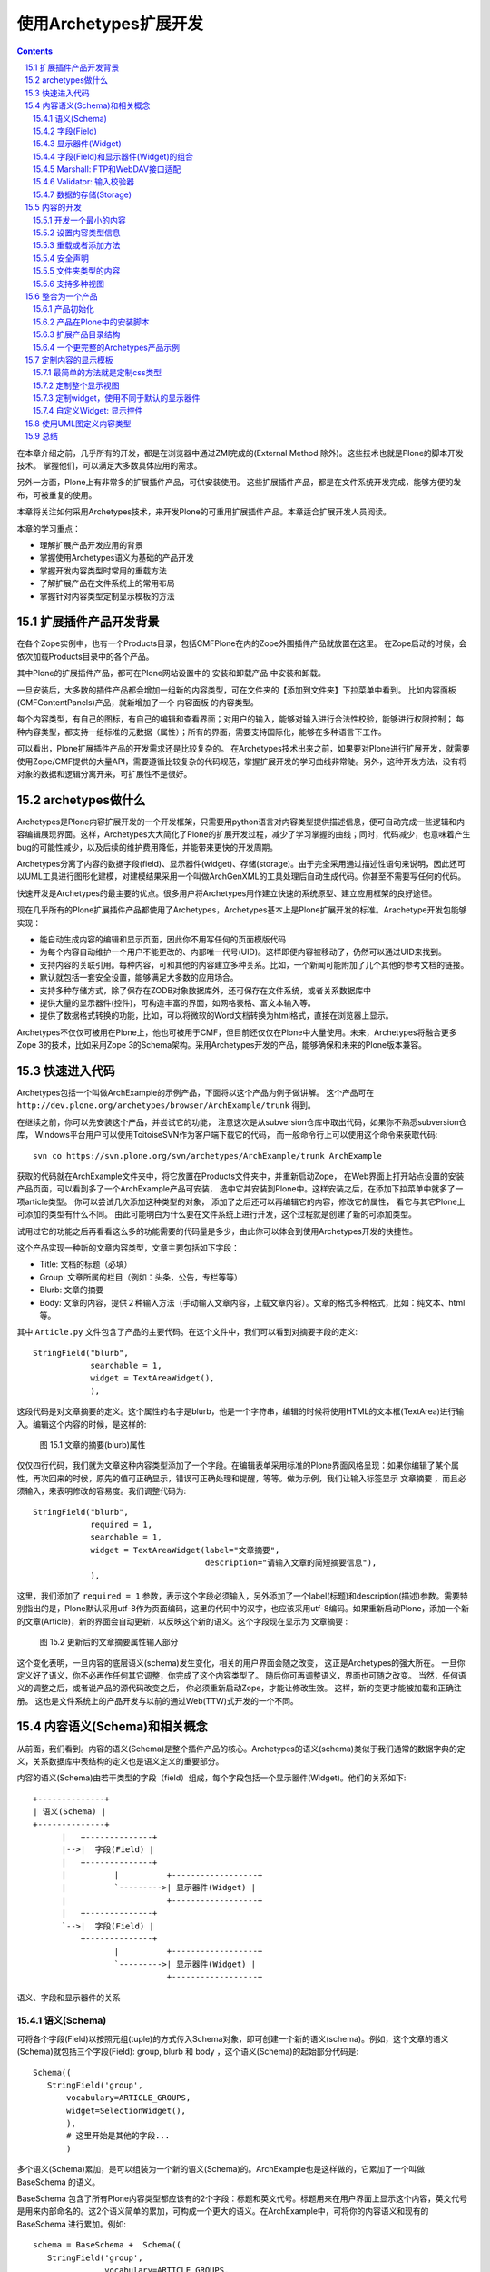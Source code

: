 
================================
使用Archetypes扩展开发
================================

.. Contents::
.. sectnum::
   :prefix: 15.

在本章介绍之前，几乎所有的开发，都是在浏览器中通过ZMI完成的(External Method 除外)。这些技术也就是Plone的脚本开发技术。
掌握他们，可以满足大多数具体应用的需求。

另外一方面，Plone上有非常多的扩展插件产品，可供安装使用。
这些扩展插件产品，都是在文件系统开发完成，能够方便的发布，可被重复的使用。

本章将关注如何采用Archetypes技术，来开发Plone的可重用扩展插件产品。本章适合扩展开发人员阅读。

本章的学习重点：

- 理解扩展产品开发应用的背景
- 掌握使用Archetypes语义为基础的产品开发
- 掌握开发内容类型时常用的重载方法
- 了解扩展产品在文件系统上的常用布局
- 掌握针对内容类型定制显示模板的方法

.. 编写思路: 开发的需求 -> CMF历史的问题 -> Archetypes原理 -> 实例 -> 详细参考 -> 未来发展
.. 参考资料: 

扩展插件产品开发背景
==========================
在各个Zope实例中，也有一个Products目录，包括CMFPlone在内的Zope外围插件产品就放置在这里。
在Zope启动的时候，会依次加载Products目录中的各个产品。

其中Plone的扩展插件产品，都可在Plone网站设置中的 安装和卸载产品 中安装和卸载。

一旦安装后，大多数的插件产品都会增加一组新的内容类型，可在文件夹的【添加到文件夹】下拉菜单中看到。
比如内容面板(CMFContentPanels)产品，就新增加了一个 内容面板 的内容类型。

每个内容类型，有自己的图标，有自己的编辑和查看界面；对用户的输入，能够对输入进行合法性校验，能够进行权限控制；
每种内容类型，都支持一组标准的元数据（属性）；所有的界面，需要支持国际化，能够在多种语言下工作。

可以看出，Plone扩展插件产品的开发需求还是比较复杂的。
在Archetypes技术出来之前，如果要对Plone进行扩展开发，就需要使用Zope/CMF提供的大量API，需要遵循比较复杂的代码规范，掌握扩展开发的学习曲线非常陡。另外，这种开发方法，没有将对象的数据和逻辑分离开来，可扩展性不是很好。

archetypes做什么
=====================================
Archetypes是Plone内容扩展开发的一个开发框架，只需要用python语言对内容类型提供描述信息，便可自动完成一些逻辑和内容编辑展现界面。这样，Archetypes大大简化了Plone的扩展开发过程，减少了学习掌握的曲线；同时，代码减少，也意味着产生bug的可能性减少，以及后续的维护费用降低，并能带来更快的开发周期。

Archetypes分离了内容的数据字段(field)、显示器件(widget)、存储(storage)。由于完全采用通过描述性语句来说明，因此还可以UML工具进行图形化建模，对建模结果采用一个叫做ArchGenXML的工具处理后自动生成代码。你甚至不需要写任何的代码。

快速开发是Archetypes的最主要的优点。很多用户将Archetypes用作建立快速的系统原型、建立应用框架的良好途径。

现在几乎所有的Plone扩展插件产品都使用了Archetypes，Archetypes基本上是Plone扩展开发的标准。Arachetype开发包能够实现：

- 能自动生成内容的编辑和显示页面，因此你不用写任何的页面模版代码
- 为每个内容自动维护一个用户不能更改的、内部唯一代号(UID)。这样即便内容被移动了，仍然可以通过UID来找到。
- 支持内容的关联引用。每种内容，可和其他的内容建立多种关系。比如，一个新闻可能附加了几个其他的参考文档的链接。
- 默认就包括一套安全设置，能够满足大多数的应用场合。
- 支持多种存储方式，除了保存在ZODB对象数据库外，还可保存在文件系统，或者关系数据库中
- 提供大量的显示器件(控件)，可构造丰富的界面，如网格表格、富文本输入等。
- 提供了数据格式转换的功能，比如，可以将微软的Word文档转换为html格式，直接在浏览器上显示。

Archetypes不仅仅可被用在Plone上，他也可被用于CMF，但目前还仅仅在Plone中大量使用。未来，Archetypes将融合更多Zope 3的技术，比如采用Zope 3的Schema架构。采用Archetypes开发的产品，能够确保和未来的Plone版本兼容。

快速进入代码
=======================
Archetypes包括一个叫做ArchExample的示例产品，下面将以这个产品为例子做讲解。
这个产品可在 ``http://dev.plone.org/archetypes/browser/ArchExample/trunk`` 得到。

在继续之前，你可以先安装这个产品，并尝试它的功能，
注意这次是从subversion仓库中取出代码，如果你不熟悉subversion仓库，
Windows平台用户可以使用ToitoiseSVN作为客户端下载它的代码，
而一般命令行上可以使用这个命令来获取代码::

  svn co https://svn.plone.org/svn/archetypes/ArchExample/trunk ArchExample

获取的代码就在ArchExample文件夹中，将它放置在Products文件夹中，并重新启动Zope，
在Web界面上打开站点设置的安装产品页面，可以看到多了一个ArchExample产品可安装，
选中它并安装到Plone中。这样安装之后，在添加下拉菜单中就多了一项article类型。
你可以尝试几次添加这种类型的对象，
添加了之后还可以再编辑它的内容，修改它的属性，
看它与其它Plone上可添加的类型有什么不同。
由此可能明白为什么要在文件系统上进行开发，这个过程就是创建了新的可添加类型。

试用过它的功能之后再看看这么多的功能需要的代码量是多少，由此你可以体会到使用Archetypes开发的快捷性。

这个产品实现一种新的文章内容类型，文章主要包括如下字段：

- Title: 文档的标题（必填）
- Group: 文章所属的栏目（例如：头条，公告，专栏等等）
- Blurb: 文章的摘要
- Body: 文章的内容，提供２种输入方法（手动输入文章内容，上载文章内容）。文章的格式多种格式，比如：纯文本、html等。

其中 ``Article.py`` 文件包含了产品的主要代码。在这个文件中，我们可以看到对摘要字段的定义::

  StringField("blurb",
              searchable = 1,
              widget = TextAreaWidget(),
              ),

这段代码是对文章摘要的定义。这个属性的名字是blurb，他是一个字符串，编辑的时候将使用HTML的文本框(TextArea)进行输入。编辑这个内容的时候，是这样的:

.. figure:: img/archetypes/article_edit.jpg

   图 15.1 文章的摘要(blurb)属性

仅仅四行代码，我们就为文章这种内容类型添加了一个字段。在编辑表单采用标准的Plone界面风格呈现：如果你编辑了某个属性，再次回来的时候，原先的值可正确显示，错误可正确处理和提醒，等等。做为示例，我们让输入标签显示 文章摘要 ，而且必须输入，来表明修改的容易度。我们调整代码为::

 StringField("blurb",
             required = 1,
             searchable = 1,
             widget = TextAreaWidget(label="文章摘要", 
                                     description="请输入文章的简短摘要信息"),
             ),

这里，我们添加了 ``required = 1`` 参数，表示这个字段必须输入，另外添加了一个label(标题)和description(描述)参数。需要特别指出的是，Plone默认采用utf-8作为页面编码，这里的代码中的汉字，也应该采用utf-8编码。如果重新启动Plone，添加一个新的文章(Article)，新的界面会自动更新，以反映这个新的语义。这个字段现在显示为 文章摘要 :

.. figure:: img/archetypes/article_edit_2.jpg

   图 15.2 更新后的文章摘要属性输入部分

这个变化表明，一旦内容的底层语义(schema)发生变化，相关的用户界面会随之改变，
这正是Archetypes的强大所在。
一旦你定义好了语义，你不必再作任何其它调整，你完成了这个内容类型了。
随后你可再调整语义，界面也可随之改变。
当然，任何语义的调整之后，或者说产品的源代码改变之后，
你必须重新启动Zope，才能让修改生效。
这样，新的变更才能被加载和正确注册。
这也是文件系统上的产品开发与以前的通过Web(TTW)式开发的一个不同。

内容语义(Schema)和相关概念
================================
从前面，我们看到。内容的语义(Schema)是整个插件产品的核心。Archetypes的语义(schema)类似于我们通常的数据字典的定义，关系数据库中表结构的定义也是语义定义的重要部分。

内容的语义(Schema)由若干类型的字段（field）组成，每个字段包括一个显示器件(Widget)。他们的关系如下::

 +--------------+
 | 语义(Schema) |
 +--------------+
       |   +--------------+
       |-->|  字段(Field) |
       |   +--------------+
       |          |          +------------------+
       |          `--------->| 显示器件(Widget) |
       |                     +------------------+
       |   +--------------+
       `-->|  字段(Field) |
           +--------------+
                  |          +------------------+
                  `--------->| 显示器件(Widget) |
                             +------------------+

语义、字段和显示器件的关系

语义(Schema)
-----------------
可将各个字段(Field)以按照元组(tuple)的方式传入Schema对象，即可创建一个新的语义(schema)。例如，这个文章的语义(Schema)就包括三个字段(Field): group, blurb 和 body ，这个语义(Schema)的起始部分代码是::

 Schema((
    StringField('group',
        vocabulary=ARTICLE_GROUPS,
        widget=SelectionWidget(),
        ),
        # 这里开始是其他的字段...
        )

多个语义(Schema)累加，是可以组装为一个新的语义(Schema)的。ArchExample也是这样做的，它累加了一个叫做 BaseSchema 的语义。

BaseSchema 包含了所有Plone内容类型都应该有的2个字段：标题和英文代号。标题用来在用户界面上显示这个内容，英文代号是用来内部命名的。这2个语义简单的累加，可构成一个更大的语义。在ArchExample中，可将你的内容语义和现有的 BaseSchema 进行累加。例如::

 schema = BaseSchema +  Schema((
    StringField('group',
                vocabulary=ARTICLE_GROUPS,
                widget=SelectionWidget(),
                ),
    ...

在界面上各个输入项显示的次序，和Schema定义中字段(Field)的添加次序是一致的。
这意味着，移动Schema中各个字段(Field)在语义(Schema)中的位置，便可调整这些
元素在界面上的显示次序。正因如此，由于 BaseSchema 加到了开始处，
所以在编辑页面中，英文代号和标题在位于最上方，而不是底部。

字段(Field)
--------------------------
到现在为止，我们看到了 StringField 这个字段，它是在内容中表示字符串类型的一个常用字段。在Archetypes中，还包括很多其他的字段，详细见本节后面的表格。你可以尝试更多的字段类型，甚至定义自己的字段类型。

每个字段(Field)有一个默认使用的显示器件，你也可以专门指定一个。上面的摘要 blurb 字段中，指定了一个 TextAreaWidget (Widget在下节讲述)。所有的这些字段，可在Archetypes的public模块中导入，比如::

 from Products.Archetypes.public import BooleanField

所有的字段的实例化方法是相同的：创建一个字段，并将字段名作为第一参数传入。你也可以使用关键字参数的方式，传递更多的可选参数。比如::

 from Products.Archetypes.public import IntegerField
 # 年龄字段
 age = IntegerField('age')

.. csv-table:: 【表 15.1】Archetypes中可用的字段清单
   :header: "名字", "类型", "默认显示器件", "描述" 

   "BooleanField", "布尔类型", "ComputedWidget", "用于存放真/假的简单字段"
   "DateTimeField", "日期和时间对象", "CalendarWidget", "用于存放日期和时间"
   "FileField", "文件类型", "FileWidget", "用于存放大段的数据，比如文本文件，微软的Word文档，等等"
   "FixedPointField", "定点数值", "DecimalWidget", "用于存放定点的数值数据"
   "FloatField", "浮点数", "DecimalWidget", "用于存放浮点数值数据"
   "ImageField", "图片", "ImageWidget", "存放图片，允许动态的调整图片的大小"
   "IntegerField", "整数", "StringWidget", "存放整数数值类型"
   "LinesField", "列表", "LinesWidget", "数据的列表(list)，比如关键字"
   "ReferenceField", "引用", "ReferenceWidget", "指向这个对象和其他对象的引用"
   "StringField", "字符串", "StringWidget", "针对存放比较小的字符串优化的字段，比如小于100个字符的字符串"
   "TextField", "字符串", "TextWidget", "针对存放较大的字符串优化的字段，比如大于100个字符. 这个字符串可被转化为多种格式"

每个字段都有一组可设置的属性。我们现在已经至少看到了2个： name 和 widget 属性。 name 属性是字段唯一必需的参数，而且必须唯一，并使用不包含空格和点号的小写英文字母。
name 字段将在内部使用，因此应该严格遵守这个命名规范。所有的其他属性都是可选的。下表描述了其他的所有的属性。

.. csv-table:: 【表 15.2】字段(Field)属性
   :header: "名字", "描述", "可能的值" 

   "accessor", "获取字段值的方法名", "可以指定任何方法名(如specialGetMethod)"
   "default", "字段默认值", "为字段设置一个合适的默认值"
   "default_method", "参数是一个方法名的字符串，调用该方法得到字段默认值，如果不设置则系统将自动生成一个", "任何一个方法的名称字符串"
   "edit_accessor", "获取字段原始值的方法名", "任何方法名(如rawGetMethod)"
   "enforceVocabulary",	"如果被设置则不接受vocabulary之外的任何值", "True或False."
   "index", "如果你希望这个字段被用在它自己的索引名中，可以在这里设置一个索引类型字符串。
   如果再加上:schema后缀，则它还会作为metadata信息被存储", "任何索引名，如KeywordIndex 或 KeywordIndex:schema."
   "name", "字段的唯一命名", "任何小写的字符串并遵守Python变量命名规则，(如 description, user_name, 或 coffee_bag_6)."
   "mode", "字段的读写模式，使用一个字符串形式表示，默认值是读写模式", "只读模式是 'r', 只写模式是 'w', 读写模式是 'rw'"
   "multiValued", "表示字段是否可以有多个值，这对于下拉列表形式的多选项很有用", "True 或 False."
   "mutator", "改变字段值的方法名，由此可以改变这个字段怎样被设置", "任何方法名(如 specialSetMethod)"
   "primary", "如果设置为真，则这个字段将被作为FTP和WebDAV协议的响应。
   只能有一个字段设置这个值，如果有多个字段设置了primary则只有第一个被使用。通常只为主body属性设置这个字段", "True 或 False."
   "required", "指定这个字段是否必需", "True 或 False."
   "schemata", "将这个字段放入其它字段中组中称为schematas", ""
   "metadata", "指示这个值是否会被放入到metadata信息中", "默认值是False" 
   "searchable", "拕定该字段是否加入到可搜索文本中以被搜索到", "True 或 False."
   "validators", "为字段设置校验，可以在这里设置校验方法的字符串的元组，
   它会顺序执行这个校验方法", "任何校验器，see the 'Validations of Input” section later."
   "vocabulary", "字段的可能的值的列表，常用于下拉列表中的可选项", "字符串列表，如 ['Green', 'Red', 'Blue'])"
   "storage", "在哪里存放数据；默认是 AttributeStorage ，将数据存放为对象的一个属性", "任何一个有效的storage对象，比如 AttributeStorage 或者 SQLStorage 。更多的信息, 请查看 存储(storage) 一节."
   "widget", "用于显示字段的器件名称", "任何器件对象"
   "read_permission", "用于读取时的权限设置", "如CMFCore的permissions中定义的View权限"
   "write_permission", "修改这个字段所需要的权限", "如CMFCorer的permissions中定义的ModifyPortalContent权限"

到现在为止，我们已经讲述了默认的字段(Field)和属性，现在开始讲述显示器件(Widget).

显示器件(Widget)
--------------------
显示器件(Widget)包含了如何显示对象的一些信息。通常，一个字段的显示视图和这个字段的类型密切相关。但是，你可以有更多的显示选项，比如字符串可以被输入，或者从多个可选项中选择。你可从Archetypes的 public 模块中导入显示器件。例如::

 from Products.Archetypes.public import BooleanWidget

所有的显示器件采用相同的方式实例化：创建一个显示器件，并传入所需的关键字参数。比如::

 from Products.Archetypes.public import IntegerField
 from Products.Archetypes.public import IntegerWidget
 # 年龄字段
 age = IntegerField('age',
        widget=IntegerWidget(label="您的年龄")
        )

显示器件能有其他的属性，这取决于显示器件的类型。大多数情况下，这些附加的属性直接和HTML属性对应。比如， StringWidget 就有一个 size 属性。相应的，这将产生使用这个size属性的HTML输入框。如果我们需要让输入框只有20个字符串宽，我们可创建如下的显示器件::

 bankAccountNumber = StringField('bank',
    widget=StringWidget(
            label="银行帐号",
            size=20)
          )

下表描述了Archetypes中可用的所有显示器件。

.. csv-table:: 【表 15.3】可用的显示器件(widget) 
   :header: "名字", "描述", "其他属性" 

   "BooleanWidget", "显示一个复选框","—"
   "CalendarWidget", "一组输入框，还包含一个弹出式小窗口用于选择日期", "show_hm控制是否显示小时和分钟，show_ymd控制是否显示年月日"
   "ComputedWidget", "以HTML来显示计算值", "—"
   "DecimalWidget", "简单的HTML输入框用于输入字符串", "thousands_commas可以指定是否以逗号分隔三位数字的形式显示数字"
   "FileWidget", "显示一个HTML文件元素用于上传文件","show_content_type控制是否显示内容类型"
   "IdWidget", "一个简单HTML输入框用于显示自动产生的ID","display_autogenerated控制是否显示自动产生的id"
   "ImageWidget", "显示并允许编辑图片", "可使用 display_threshold 设置图片的大小"
   "IntegerWidget", "一个简单的HTML字符串输入框", "size控制输入框大小，maxlength控制可输入的最大长度"
   "KeywordWidget", "在一个复杂器件中显示可用的关键字列表", "—"
   "LabelWidgets", "用于显示表单上的提示信息","—"
   "LinesWidget", "显示一个文本区让用户输入", "可以用rows控制行数, cols控制列数"
   "MultiSelectionWidget", "选择器件，默认是使用HTML的select器件", "format, 其值可以是 select 或 checkbox"
   "PasswordWidget", "HTML密码输入元件", "—"
   "RichWidget", "允许以多种格式输入一个文件内容并将在内部作转换格式", "可使用rows控制显示行数, cols控制显示列数 和 format控制显示格式"
   "ReferenceWidget", "显示HTML的select元素用于选择一列可能的引用值", "—"
   "SelectionWidget", "显示一个选择器件，它在默认情况下是很灵活的：
   当可选择值多于四个时显示一个选择框，否则显示为一组单选按钮", "format, 其值可以是 flex(默认值), select, 或 radio."
   "StringWidget", "简单的HTML字符串输入框", "size指定输入框的大小，maxlength指定最多可输入的字符个数"
   "TextAreaWidget", "允许以多种格式上传内容的文本区", "可使用allowed_content_types,
   值是字符串的列表，其中每一个字符串代表着一种上传内容的meta_type类型,append_only设置为True可以设为追加模式"
   
上表中的各种显示器件，在下表中描述了所有显示器件公共的属性。你已经看过了 label 和 description 属性了，他们用于设置显示器件的标题和提示说明信息。和上面各个显示器件的附加属性在一起，我们可获得一个完整的显示器件属性清单。

.. csv-table:: 【表 15.4】显示器件(widget) 的公共属性
   :header: "名字", "描述", "可能值" 

   "label", "显示在用户界面上的提示信息", "任何字符串，如Start Date for a field start_date."
   "modes", "器件的显示模式，默认有两种模式，view 和edit.", "模式字符串的列表，默认是('view', 'edit')."
   "populate", "如果这设置为真，则查看或编辑时控件内的值将被显示，
   通常这个值被设置，但对于密码输入则不应该设置。默认值是真。", "True 或 False"
   "postback", "如果这设置为真，当查看或编辑发生错误时，则控件内的值将被显示，
   通常这个值被设置，但对于密码输入则不应该设置。默认值是真。", "True 或 False"
   "visible", "用于决定是否在用户界面上可见。这是一个字典类型的映射值，用于对每一种显示模式分别设定是否可见，
   可选值有visible, hidden (显示在HTML的hidden类型的表单值中), invisible (根本不显示).", "如,
   {'view': 'visible', 'edit': 'hidden' } 意思是view模式是可见的，但eidt页面则使用hidden方式隐藏"

在上例中，你看到的是直接在写在源代码中的中文解释说明文字，
这里只是为了说明上的简单性，
但如果你想要做成一个国际化的产品，这些文字最好是写在相应的翻译用的po文件中。

事实上Archetypes就提供了这些功能，
你可以为Widget的构造函数中的每个参数添加以"_msgid"为后缀的关键字式参数，
为它提供一个msgid，并且使用i18n_domain参数指定翻译域，
这样翻译的工作就可以分离到相应的po文件中去了，示例如下::

 StringField("blurb",
              required = 1,
              searchable = 1,
              widget = TextAreaWidget(label="Article Blurb",
                                      label_msgid="label_blurb",
                                      description="Please input a short blurb for this article.",
                                      description_msgid="help_blurb",
                                      i18n_domain="archexample"),
              ),

上面的几个属性说明如下表。

.. csv-table:: 【表 15.5】用于国际化的属性
   :header: "名字", "描述", "可能值" 

   label_msgid, "设置label的翻译消息的id", "任何翻译的po文件中的id"
   description_msgid, "设置description的翻译消息的id", "任何翻译的po文件中的id"
   i18n_domain, "翻译域", "在po文件中定义的域，如plone"

要完成国际化工作，还需要产品i18n目录中，为各个语言的po文件中增加相关的msgid的翻译。
比如对于这个blurb字段，就需要在中文的翻译po文件中增加label_blurb和help_blurb这2个msgid::

 msgid "label_blurb"
 msgstr "文章摘要"

 msgid "help_blurb"
 msgstr "请为文章填写一个短的摘要"

上面这些Widget都是Archetypes所提供的，如果你安装了其它产品，则还有一些高级的Widget可以使用，

.. csv-table:: 【表 15.6】其它产品中可用的Widget
   :header: "Widget名称", "所在产品名称", "描述"

   ColorPickerWidget, ATColorPickerWidget, 用于选择一种颜色
   MemberSelectWidget, ATMemberSelectWidget, 用于选择一个本站成员
   ReferenceBrowserWidget, ATReferenceBrowserWidget, 用于选择关联文件
   AddRemoveWidget, AddRemoveWidget, 增加删除控件
   ComboBoxWidget, AddRemoveWidget, 组合框控件
   DataGridWidget, DataGridField, 数据表格控件

事实上是Archetypes提供了扩展Widget并注册的函数，
在这些产品中也就是使用Archetypes提供的功能加上少量的扩充定制而成，
在有必要时还可以定制自己的Widget，本章后面的定制视图一小节会讲到。

字段(Field)和显示器件(Widget)的组合
-------------------------------------------
本节包含常用的一些组合示例。比如，制作一个你所喜爱的水果(fruit)的下拉框。
你可以定义字段的 vocabulary 属性为一个字符串的列表(list)。列表的每个值，
就是一种水果类型的字符串；因此，这个字段类型是 StringField 。由于我们采用了
SelectionWidget ，最终将显示为一个下拉列表框。代码如下::

 StringField('fruit',
     vocabulary = ["苹果", "桔子", "菠萝", "香蕉"],
     widget = SelectionWidget(label = "喜爱的水果")
     )

ImageField 可用于创建和管理Plone站点中的图片。如果需要提供用户一个上传图片的字段，可使用下面的方式::

 ImageField('portrait',
     widget = ImageWidget(label = "我的照片"),
     )

下面将是一个比较复杂的内容类型。大多数内容类型有一个存放数据的主字段。比如基础的页面类型，有需要输入和编辑的正文字段。这个正文字段是这个内容类型的主要文字。对这个字段，需要增加几个额外的属性。

首先，我们需要让这个字段支持全文搜索，因此需要设置 searchable 属性。其次，我们需要让这个字段能够响应FTP和WebDAV的请求，因此我们需要设置 primary 属性(后面我们会讲述Primary字段的更多信息)。你需要让多种内容类型可被上传，于是设置 allowable_content_types 属性。接下来你需要知道如何显示这个字段，这样就需要设置 default_output_type 属性。最终代码是::

 TextField('body',
          searchable = 1,
          primary = 1,
          default_output_types = 'text/html',
          allowable_content_types = ('text/plain',
                                     'text/structured',
                                     'text/restructured',
                                     'text/html'),
          widget = RichWidget(label = '正文'),
          )

Marshall: FTP和WebDAV接口适配
----------------------------------------
Plone中的内容，每个内容都包括很多属性。但是FTP或者WebDAV只能传递单个的文件。
这样，通过FTP/WebDAV下载内容的时候，需要将内容转换单个的文件。上面的例子中，
body字段被设置为内容的主字段(primary)，在FTP/WebDAV下载的时候，
会直接传递这个字段的内容，而不是整个内容。

这个方法是很有效的。但是有时候，我们还希望同时获得内容的一些属性信息。我们可采用类似邮件的存储格式那样，将内容打包后传输下来。

Archetypes将这种内容到单个文件的转换，叫做Marshall。相应的，从文件转换到内容的过程，则叫做DeMarshall。Archetypes内容的Schema定义中，可指定一个Marshaller，
来负责Marshall和DeMarshall的过程: ``marshall=some_marshaller()`` 。Archetypes默认包括2种Marshaller：

- PrimaryFieldMarshaller: 仅仅将主字段转换为文件，Plone的文件和页面，均采用这个Marshaller。

- RFC822Marshaller: 将内容采用RFC822的标准格式存储，也就是邮件的存储格式。这个格式采用 "关键字: 值" 的方式，能够传递内容的各种属性。

另外Plone 2.5包括了一个叫做Marshall的产品，如果安装了这个产品，将包括一个叫做 ControlledMarshaller 的特殊Marshaller，可手工设置满足条件内容的Marshaller方式。比如可指定网站某个部分的内容采用PrimaryFieldMarshaller，而另外一部分内容，采用RFC822FieldMarshaller。

Marshall产品还包括一个特殊的Marshall，可以将Plone的内容以XML格式导出，这样可以比较方便地和其他系统进行数据交换。

Validator: 输入校验器
-----------------------------
现在内容的编辑表单已经能够很好的处理一些基本的错误，比如遗漏的输入项。
但是你可能需要更加复杂的错误处理逻辑。你可以进行一系列的校验，
以验证内容的输入是正确的。比如，你有一个整数字段，你就可能需要用户添加的数据是不是这样的。

要实现这个功能，可在字段(Field)定义中增加一个检验参数。比如，为了测试你的 IntegerField 是否真的是一个整数，你可这样完成::

  from Products.Archetypes.public import IntegerField
  from Products.Archetypes.public import IntegerWidget
  # 一个简单的年龄字段
  age = IntegerField('age',
        validators=("isInt"),
        widget=IntegerWidget(label="你的年龄")
        )

这里的 isInt 是从哪里来的？ isInt 是Archetypes校验框架中预先注册的一个校验器的名字。现在可用的校验器数量并不多，但是都非常有用，具体可见下表。

.. csv-table:: 【表 15.7】可用的校验器
   :header: "名字", "说明"

   "isDecimal", "是10进制数，包括正负号、指数等"
   "isInt", "是整数"
   "isPrintable", "是否可打印，只能是字母和数字"
   "isSSN", "是9个数字(也就是美国的社会安全号)"
   "isUSPhoneNumber", "长度为10个数字"
   "inNumericRange", "位于某个范围的数值"
   "isURL", "是URL，起始为 http://, ftp://, 或者 https://"
   "isEmail", "是邮件地址格式"
   "isEmpty", "为空"
   "isValidDate", "是有效的日期"
   "isMaxSize", "上传文件的大小限制"

你可也注册自己的校验器(validator)。校验器是实现了 IValidator 接口的简单类。
已经有2个基础的校验器了： RegexValidator 会检验是否符合一个正则表达式， RangeValidator 则检验数据是否在一个范围内。如果要注册一个新的校验器，检查用户年龄必须在0-150岁之间，你可在字段定义前，将下面的代码添加到你的Python模块中::

  from validation.validators import RangeValidator
  from validation import validation

  # RangeValidator 需要传入校验器的名字、起始和结束值
  validAge = RangeValidator("validAge", 0, 150)
  validation.register(validAge)
 
接下来，你可更改age字段的校验器为::

  validators=("isInt", "validAge"),

首先，这段代码将检查是否是一个整数；接下来，它将检查这个整数是否在有效的年龄范围内。
如果你希望添加一个全新的校验器，而不是这种范围检查或者正则表达式检查，
你就需要添加一个新的校验系统。比如，检查日期位于某2个值之间。下面的例子介绍了一个新的 DateRangeValidator ，如果日期位于2个指定日期间，则返回布尔(boolean)值。
这样的一个检查，可确保休假位于学校的假期中。

现在，我们在 validators 模块中添加一个 DateRangeValidator 的校验器。
它允许你注册一个时间范围，来确保输入的时间位于其间。
为了完成这个，我们可使用Zope的 DateTime 对象。校验器实现起来其实很简单－它就是
有一个 name 属性的类，并且指出 ``__call__`` 方式调用来检验日期。下面就是位于 validators 模块中的 DateRangeValidator 类::

  from Products.validation.interfaces.IValidator import IValidator
  from DateTime import DateTime

  class DateRangeValidator:
      __implements__ = IValidator

      def __init__(self, name, min, max, title='', description=''):
          self.name = name
          self.min = min
          self.max = max
          self.title = title
          self.description = description 

      def __call__(self, value, *args, **kwargs):
          if len(args) >= 1:
              min = args[0]
              if len(args) >= 2:
                  max = args[1]
              else:
                  max = self.max
          else:
              min, max = self.min, self.max
          if not isinstance(value, DateTime):
              value = DateTime(value)
          return min <= value < max

接下来，你可注册这个新的校验器，如下::

  from validation.validators import DateRangeValidator
  from validation import validation
  from DateTime import DateTime

  christmas = DateRangeValidator("isChristmasHolidays",
                      DateTime('12/18/2004'),
                      DateTime('01/09/2005'))
  validation.register(christmas)

然后，你可在语义字段(Field)中使用校验器了::

  validators=("isChristmasHolidays",)

数据的存储(Storage)
---------------------------
到现在为止，各个字段中存放的数据，都是直接作为内容对象的属性，存放在Zope的对象数据(ZODB)中的。大多数情况下，这已经可以满足要求。

前面在ZODB一章中提及，ZODB存在非Python语言无法访问、不适合存储大数据量等问题。如果我们需要和其他系统共享信息，我们可能希望将部分数据存放在关系数据库中；如果我们需要进行大量的文档、软件、流媒体的管理，我们则可能需要直接将文件存放在文件系统中。

我们可在Schema中，设置各个字段的存储方式。比如将字段的 storage 属性设置为 PostgreSQLStorage 就可将数据存放到Postgre数据库中。具体代码如下::

 from Products.Archetypes.SQLStorage import PostgreSQLStorage

 age = IntegerField('age',
      validators=("isInt",),
      storage = PostgreSQLStorage(),
      ),

当然，与此同时，需要在Plone的根下在ZMI界面中，添加一个数据库连接对象，并在 archetypes_tool 的 Connections 页面中选择。 

如果要将文件在文件系统中保存，需要安装 ExternalStorage 或者 FileSystemStorage 这样的插件产品支持。可在 http://plone.org/products 下载后安装。关于文件系统存储的具体使用方法，可参看这些插件产品的说明文档。Archetypes默认支持的Storage清单如下表:

.. csv-table:: 【表 15.8】可用的Storage
   :header: "名字", "描述"

   "AttributeStorage", "直接将数据存放到对象的属性中"
   "MetadataStorage", "用于存放元数据，所有数据存放在一个对象的 _md 的属性中"
   "ReadOnlyStorage", "只读的存储，不能够写数据"
   "ObjectManagedStorage", "存放在文件夹内部"
   "AnnotationStorage", "数据存放在对象的 ``__annotations__`` 属性中"
   "SQLStorage", "将数据存放到关系数据库中"

内容的开发
===============
上面我们介绍了 Article.py 文件中，内容语义(Schema)的定义。Schema是内容数据相关的核心，下面我们介绍内容的定义。

开发一个最小的内容
--------------------------
一旦完成Schema的定义，内容的定义就非常简单了。一个最简单的内容，可如下编写::
 
 from Products.Archetypes.public import BaseContent, registerType
 from config import PROJECTNAME

 # 略去Schema 的定义，详细见上节
 # schema = ....

 class Article(BaseContent):
     """ 这是一个用于示例的文章 """

     schema = schema

 registerType(Article, PROJECTNAME)

这里， Article 的基类是 BaseContent 。 BaseContent 是Archetypes的public模块提供的一个基础类，它提供了作为Plone内容所必须的大量特性，包括搜索、引用、编辑表单处理等。所有非文件夹类型的内容，都应该继承它。

这个类包括一个 docstring 说明：“这是一个用于示例的文章”。这个说明将自动作为内容类型的描述，在Plone界面中显示。Article类还包括了一个schema变量，这个变量直接使用前面单独定义的语义Schema。

最后 ``registerType`` 可将这个类注册到Archetypes中。后面我们会看到，可利用Archetypes的其他接口，对这个产品中注册的类自动生成代码和安装。

设置内容类型信息
----------------------
前面在Plone的基本设置一章中，我们知道在ZMI->portal_types中管理了各种内容类型的一些基本信息，包括标题、描述、图标、显示视图、操作项(action)等。
默认情况下，Archetypes中的内容会自动生成上述内容类型信息，无需单独设置便可工作。
如果您希望对自己的内容做更加个性化的设置，则可重载这些默认的设置。

这些内容类型信息，可作为给内容类的属性来设置，比如::

 class Article(BaseContent):
     """ 用于示例的文章 """

     content_icon = 'article_icon.gif'  # 图标
     portal_type = 'DemoArticle'        # 内容类型的内部注册名字
     archetype_name = 'Demo Article'    # 在界面上显示的标题

     # 内容标签页
     actions = ({ 'id': 'view',
                  'name': 'View',
                  'action': 'string:${object_url}/article_view',
                  'permissions': ('View',)
                 },)

上面的例子分别设置了图标、注册名字、显示名字和内容标签页。Archetypes自动为内容生成查看(view)、编辑(edit)、属性(properties)、共享(sharing)这4个标签页面。
通过设置actions属性，可调整现有的标签页的设置，或者添加新的标签页。
Archetypes默认的查看页面是一个 base_view 的页面，显示形式比较简单，一般需要对查看页面进行定制。
上面的例子中，重新定义了查看(view)标签的action地址为 article_view ，以便更加合理的显示文章。
这个 article_view.pt 位于 ArchExample 产品的 skins/archexample 子目录中。

内容类还有一组其他的属性，详细见下表。

.. csv-table:: 【表 15.9】内容类的特殊属性
   :header: "名字",  "描述", "取值"

   "schema", "内容的语义定义", "Schema对象"
   "content_icon", "图标文件名", "默认对非文件夹使用 document_icon.gif ，文件夹使用 folder_icon.gif"
   "meta_type", "类在Zope中的内部注册代号", "默认直接直接使用类的名字"
   "portal_type", "Plone内容类型内部注册代号", "默认直接使用类名字生成"
   "archetype_name", "界面上显示的名字", "默认由类的名字生成"
   "default_view", "内容的默认查看页面", "默认是base_view"
   "immediate_view", "创建后首先要编辑的页面","Plone暂不支持这个"
   "global_allow", "默认是否允许添加？", "默认True"
   "allowed_content_types", "对于文件夹类型有效，文件夹内部可添加的内容类型", "元组(tuple)类型，默认为空"
   "filter_content_types", "对文件夹类型有效，是否仅仅允许添加 allowed_content_types 中指定的内容类型", "默认为Flase"
   "typeDescription", "类的描述信息", "默认使用类的docstring"
   "typeDescMsgId", "类的描述信息的国际化po文件msgid", "一般是以 ``description_`` 开头的字符串"
   "actions", "内容标签", "默认包括查看、编辑、属性、共享几个标签页面"
   "_at_rename_after_creation", "创建的时候，自动根据标题生成英文id", "默认是False"

重载或者添加方法
-----------------
在上面我们的类还只有一些属性定义，与普通的Python类定义相同的是，其中还可以定义方法。

一般内容类型都从BaseContent开始开发，它为内容类型提供了很多默认的构造函数和方法等，
有时需要为新的类型提供不同于默认特性的方法，或者需要为新的类型提供更多的方法，
这时可以重载现有的函数以提供不同于继承类的特性，或者添加新的方法以实现更多的功能。

因为Archetypes会默认给每一个字段都生成显示和编辑框，
但有时你想定义一个内部使用的字段不允许用户编辑而是按照规则生成字段内容，
这时可以为它定义方法：

..
  TODO 需要找到一个重载了字段设置和获得方法的例子

如Poi产品(用于项目跟踪器)中为每一条新的报告生成一个新的id，
如果使用Archetypes默认的方法则会按照标题的md5值去生成一个id来保证id不重复，
但Poi产品想使用一种简单的办法保证id不会重复，就是使用数字系列从1开始往上数，
一直增加的方法，这样也能保证id不会重复，
因此在其中重载了这个_renameAfterCreation方法：

::

    def _renameAfterCreation(self, check_auto_id=False):
        parent = self.aq_inner.aq_parent
        maxId = 0
        for id in parent.objectIds():
            try:
                intId = int(id)
                maxId = max(maxId, intId)
            except (TypeError, ValueError):
                pass
        newId = str(maxId + 1)
        # Can't rename without a subtransaction commit when using
        # portal_factory!
        transaction.savepoint(optimistic=True)
        self.setId(newId)

这一段代码就是将所有现有的id都转换成数字并找出一个最大值，并加1做为新的id。

上面这个例子是对对id字段的重载，但实际上定义语义Schema中的所有字段都是可以重载的，

还有一些是属于Plone本身的一些功能重载也很用，如搜索特性。

在前面的字段定义中可以看到很多字段定义了searchable属性，
Archetypes会将设置了searchable属性为真的字段值作为字符串连接存入portal_catalog中作为搜索字符串，
如果想改变这种默认的方式，可以重载SearchableText函数，如Poi产品中对SearchableText的重载::

    def SearchableText(self):
        """Include in the SearchableText the text of all responses"""
        text = BaseObject.SearchableText(self)
        responses = self.contentValues('PoiResponse')
        text += ' ' + ' '.join([r.SearchableText() for r in responses])
        return text

这个重载的方法中首先调用基类的方法获得所有需要进行索引的文本，
它还将其本身所容纳的PoiResponse子对象也纳入了索引文本内。

另外还有一些属于Zope所提供的方法重载也很有用，
如ATContentTypes中对get_size方法作了如下定义::

    security.declareProtected(View, 'get_size')
    def get_size(self):
        """ZMI / Plone get size method
        """
        f = self.getPrimaryField()
        if f is None:
            return 0
        return f.get_size(self) or 0

也就是从类型上读取主字段，让主字段去计算文件大小。
这个方法是用于各种方式(http,ftp)下载时或在文件夹浏览视图上查看时以正确计算出这个类型对象的大小。
如果你对这些方法有不同的需要，可以重新定义它们，也就是重载。

除了重载之外，还可以添加新的方法，也就是给自己的内容类型对象操作的新的方法，
这是Python类的特性，可以为需要的类添加任意的方法。
但需要注意不要与BaseContent基类方法命名冲突，
因为有命名冲突时可能引起的未知的错误，就是说你想定义一个方法来实现某个功能，
但这个名称的方法可能已经被Zope所内部使用，结果是你的方法在意想不到的地方被调用了，
这种情况下运行结果也是意想不到的，并且这种错误很难检查。

附录中一份常用的重载方法列表，直接在Zope的源代码中搜索也可以找到更多。

安全声明
---------
上面已经看到在定义之前有一行security，这是不管重载还是定义新的方法都要进行的权限声明。

安全声明是所有Zope产品都要求的一项特性，
因为在文件系统上开发具有所有Python可用的特权，
也就是说这是在Zope的内核上增加特性，
Zope在默认情况下设置了很多级的权限，
并且对于一个多级管理的多用户系统是十分安全的，
因此你需要十分注意你的产品不要成为Zope安全问题的突破点，
毕竟，安全是一个复杂的话题，在整个系统中所有产品包括内核和外围增加产品的组合中，
系统的安全性是取决于安全性最低的那一个组件。

具体在写代码的过程中，也就是要注意使用ClassSecurityInfo来声明函数的权限。

::

    security = ClassSecurityInfo()

这一段代码是用在类的定义中，也就是实例化一个ClassSecurityInfo对象，
然后使用这个对象来初始化各个要定义的方法::

    security.declareProtected(ModifyPortalContent, 'setText')
    def setText(self, text=''):
        ...

这个语句是将setText方法设置为保护方法，只有有ModifyPortalContent权限的角色才能调用这个方法，
这里的ModifyPortalContent是从CMFCore.permissions上导入的权限值，它其实是一个字符串，
在 CMFCore.permissions 中定义为 'Modify portal content' 。
并且在CMFCore中已经定义了很多默认的权限值，你可以导入它，也可以使用新的权限字符串。
在这里看到Zope中的权限定义其实都是字符串，而不是其它系统中所常用的定义常量数字的形式，
使用字符串形式的权限定义不仅可读而且清晰易维护，
对于扩展人员使用也同样方便，使用一个新的字符串就好了。
它是Zope强大的用户权限管理的基础。
同样的还有::

    security.declarePrivate('guessMimetypeOfText')

是注意为私有方法，私有方法只能在产品的Python代码中被调用，而不能在脚本或页面模板中调用。
在类的初始化时如果没有说明是哪一种类型则默认是私有的，
虽然能有默认值就是私有的，但在代码中还是显式地说明最好，以显得更为清晰可读。

反之，如果被说明为公有的::

    security.declarePublic('guessMimetypeOfText')

则这个方法可以不受权限系统限制在任何地方被调用。

.. note::
  在直接的以URL方式调用某个对象的方法时，还有另一个因素决定了它能否被调用：
  即从对象发布原理一章已可知URL方式的调用即为发布对象，
  而Zope发布对象要求必须有docstring，对象的方法也是一个对象，
  如果在定义时使用了docstring就可以直接在URL上发布，否则便不能。

..
  方法的docstring会决定能否直接通过URL来访问这个方法

..
  TODO 有docstring时可以被Zope所发布，所以能通过URL访问方法，这个需要结合对象发布原理介绍。

文件夹类型的内容
--------------------
上面从BaseContent继承是注册一般内容类型，
有时需要制作可以容纳其它对象的类型，一般也称为文件夹类型，
这时可以考虑从Archetypes的文件夹基类上继承。

..
  TODO 制作文件夹类型的内容从这两个类上继承

在Archetypes中提供了两种类型的文件夹类型可作为基类，

- BaseFolder
- BaseBTreeFolder

两种类型的不同是BaseBTreeFolder一般用于大文件夹，指的是可能有上万个子对象的情况下，
一般情况下仅使用BaseFolder就足够了。

如ATContentTypes产品中定义了一个基于BaseFolder的ATCTFolder类型，

::

  class ATCTFolder(ATCTMixin, BaseFolder):
      ...

基于ATCTFolder继承下去可以定义更多的文件夹类型。

支持多种视图
-------------------
可以看到在Plone内置的文件夹类型是可以选择多种视图，在【显示】下拉菜单中，可以看到多种可以选择：

.. figure:: img/archetypes/browser-default-mixin.png
   :alt: Plone界面的多种视图显示

   图 15.3 Plone界面的多种视图显示

同样，定制的内容也可以增加多种显示视图，
这需要从CMFDynamicViewFTI的BrowserDefaultMixin继承就可以::

 from Products.CMFDynamicViewFTI.browserdefault import BrowserDefaultMixin

以 BrowserDefaultMixin 作为继承的一个父类就可以定义多种视图，
因为Python的类是可以多继承的，在文件系统上的产品开发中，经常可以看到有以Mixin结尾命名的类，
这些类一般都是用于多继承，如

::

  class CustomFolder(BrowserDefaultMixin, BaseFolder):

然后在类的定义中可以使用suppl_views来定义可用的视图::

    default_view   = 'atct_topic_view'
    suppl_views    = ('folder_listing', 'folder_summary_view', 'folder_tabular_view', 'atct_album_view')

在这个定义中，默认的视图是atct_topic_view，并且还有其它几种可供选择的视图。

..
  TODO 多视图

整合为一个产品
=================================
上面是分别讲述了开发这个产品过程中的一些细节，现在看看它是如何组合成一个产品被用在Plone上的。

..
  TODO 这是第一个文件系统开发的章节，需要介绍产品目录中每一个文件的作用。

因为底层的应用服务器是Zope，
所有Plone产品首先必需是一个Zope产品，它一般放置在Zope实例的Products文件夹中，
在这里是Products下面的一个子文件夹Products/ArchExample，
这个文件夹的结构是这样的::

  Products/ArchExample/
  |-- Article.py
  |-- ChangeLog
  |-- Extensions
  |   |-- Install.py
  |   `-- __init__.py
  |-- __init__.py
  |-- config.py
  `-- skins
      `-- archexample
          `-- article_view.pt

可以看到其中有ChangeLog(其它产品中还可能有README)等文件是用于软件的文档，
这里先只考虑起作用的文件有这么几个：

- Article.py用于定义内容的schema，并注册它。
  其中定义了一个从BaseContent继承的类，
  并在最后使用Archetypes的registerType函数注册。
- __init__.py 是产品初始化文件，
  有了这个文件可以让所在文件夹成为Python的一个包，
  Zope也使用它里面定义的initialize函数来初始化产品。
- Extensions文件夹是用于定义外部方法，这个文件夹中起作用的只有一个Install.py文件，
  这是用于Plone安装产品时用到的，在其中定义了一个install函数，成为Plone的可安装产品，
  可安装的Plone产品都会出现在Plone控制面板的安装产品页。
  同理，其中的__init__.py只是为了使目录成为一个Python包，
  但Extensions如果不被其它Python源代码所导入的话，也可以不需要__init__.py文件。
  也就是说Extensions不必是一个Python包。
- config.py：配置文件
  在这里统一定义了其它文件中会用到的各种全局量。
- skins：产品皮肤
  在这个产品中只有一个文件，就是archexample/article_view.pt，
  在这里写好的文件注册并安装后都会出现到portal_skins中，这是在文件系统上的皮肤开发。
  本章后面的定制一节会重点讲述这些定制显示方面的内容。

再来看看产品在Zope对产品进行初始化过程中和Plone对产品安装的过程中分别在做什么：

产品初始化
--------------
Zope初始化一个产品的过程就是导入这个产品，然后运行其中的initialize函数，可以看到在__init__.py文件中。

::

  from Products.Archetypes.public import process_types, listTypes
  from Products.CMFCore import utils
  from Products.CMFCore.DirectoryView import registerDirectory

  from config import SKINS_DIR, GLOBALS, PROJECTNAME
  from config import ADD_CONTENT_PERMISSION

  registerDirectory(SKINS_DIR, GLOBALS)

  def initialize(context):
      ##Import Types here to register them
      import Article

      content_types, constructors, ftis = process_types(
          listTypes(PROJECTNAME),
          PROJECTNAME)

      utils.ContentInit(
          PROJECTNAME + ' Content',
          content_types      = content_types,
          permission         = ADD_CONTENT_PERMISSION,
          extra_constructors = constructors,
          fti                = ftis,
          ).initialize(context)

这段代码首先是从其它模块中导入一些函数和常量，然后注册皮肤路径，它从Products.CMFCore.DirectoryView导入了registerDirectory函数用于注册文件系统目录视图，
注册之后skins中的子目录，才能被安装程序安装到portal_skins中。

重点是在initialize函数中，这个函数在Zope启动的时候，会被Zope调用执行。
Archetypes的process_types函数会对找到产品定义的内容，并进行预处理，比如动态的生成get/set方法等。
因此需要预先import相关定义内容的模块，比如import Article。
获取在产品中注册过的类型，并使用utils.ContentInit将Archetypes注册过的类型注册到Zope中，并初始化。

经过initialize的执行之后，这些内容类型就可以在ZMI上添加了(但是不推荐在ZMI界面添加)。

产品在Plone中的安装脚本
--------------------------
在Zope对产品进行初始化之后，还需要一个安装脚本来控制产品在Plone上的安装。
因为Plone对产品的安装过程控制得更为细致一些，它使用外部模块来进一步控制安装状态，
也就是说Zope产品只要放在Products文件夹中就一定会被初始化，
可添加类型在Zope初始化过程中就会加入到Zope的可添加类型列表中去了。
而Plone使用外部方法install来控制一个产品以在web界面上操作它的安装状态，
这种方式的可用性更好。它的安装过程定义在Extensions/Install.py文件中：

::

  from Products.Archetypes.public import listTypes
  from Products.Archetypes.Extensions.utils import installTypes, install_subskin
  from Products.ArchExample.config import PROJECTNAME, GLOBALS

  from StringIO import StringIO

  def install(self):
      out = StringIO()

      installTypes(self, out, listTypes(PROJECTNAME), PROJECTNAME)

      install_subskin(self, out, GLOBALS)

      out.write("Successfully installed %s." % PROJECTNAME)
      return out.getvalue()

首先也是导入一些函数和常量，
然后在install函数中调用了installTypes安装内容类型，安装后可在ZMI中的portal_types中查看到；
同时，install_subskin可以将skins文件夹中的子文件夹作为层安装到网站所有的皮肤中。

扩展产品目录结构
----------------------
这里的ArchExample仅仅是一个示例产品，
如果你直接到Products目录中去看许多现有的产品的话，
可以看到产品的一般结构。

一组文件是README.txt, version.txt, HISTORY.txt, refresh.txt 这些文件通常是说明性的，
在README.txt中是产品介绍，version.txt是产品的版本号，Zope在初始化一个产品时会读取到，
Changelog.txt/HISTORY.txt记录了产品的更改发布历史。

refresh.txt一般是个空文件，
但它对于Zope有着特别的意义。一般情况下，修改产品的代码，需要重新启动Zope才可以让代码生效。
Zope重新启动花费的时间比较长，这导致开发效率降低。在Zope提供了一个产品刷新机制，可不必重新启动Zope服务器，就应用新的代码。
如果产品目录中存在一个refresh.txt文件，在Zope的ZMI根下，进入Control_Panels/Products区域，可找到这个产品，进入refresh标签，便可刷新产品。

另一个重要的是content目录，这里存放产品的内容定义。在ArchExample产品中因为只注册了一种类型，
所以直接放在产品根目录的Article.py文件中。
在注册类型较多的情况下可以创建一个content目录，在里面存放各种新定义的类型，
并加上一个__init__.py文件使之成为一个Python包。

还有Extensions目录用于存放产品的外部方法，一般用于需要突破Zope对脚本的安全限制时，
这时可以Extensions中定义好外部方法。
Plone安装产品也是使用固定名称的Install.py中的install函数这个外部方法。

当为产品定义了不同的显示页面时，还需要skins目录，
通常是在skins目录中再按不同的用途分为多个子文件夹存放。

为了使用产品所增加类型的功能有更为清晰的描述，通常还需要一个interfaces.py文件，
或者当类型较多时将interfaces组织为Python包，即在interfaces目录中按所注册类型分别定义各个接口，


一个更完整的Archetypes产品示例
----------------------------------
有另一个Archetypes的示例产品InstanceMessage，位于
http://svn.plone.org/svn/collective/InstantMessage/trunk。这个产品提供了发布即时消息的功能。

先看它的目录结构，这是一个标准的Archetypes产品的目录结构布局::

  InstantMessage
  |-- Extensions
  |   `-- Install.py
  |-- __init__.py
  |-- config.py
  |-- permissions.py
  |-- content
  |   |-- __init__.py
  |   |-- message.py
  |-- skins
  |   `-- instantmessage
  |       `-- instantmessage_view.pt
  |-- tests
  |   |-- __init__.py
  |   |-- base.py
  |   `-- test_setup.py
  |-- README.txt
  |-- refresh.txt
  `-- version.txt

其中每一个文件名或目录的具体含义是：

- 在Extensions中存放的是外部方法，里面的Install.py是Plone安装脚本，
- __init__.py是Zope初始化使用的文件，同时也用于构成Python包，
- config.py用于各种产品配置用的全局变量，
- permissions.py是权限定义，这个产品中为了将权限划分为更充分，
  使用一个单独的文件来存放，一般如果权限定义较少也可以直接写在config.py中
- content目录中定义各种内容类型，每种类型单独使用一个Python文件来定义，
  里面的__init__.py的作用是使这个目录成为一个Python包
- skins目录用于存放皮肤文件，这里的instantmessage_view.pt
  是InstantMessage内容类型的查看页面
- tests目录中的文件是单元测试，单元测试是一种新的开发软件的方法，
  在下一章的Zope3产品开发中将作更详细的说明。
- 最后的三个文件中，README.txt是产品说明，refresh.txt是产品可刷新文件，
  version.txt中声明产品的版本号。

按传统命名并不是强制要求的，但按照符合传统的命名方法能使软件的意图清晰明了。

..
  http://plone.org/documentation/manual/archetypes-developer-manual/referencemanual-all-pages

定制内容的显示模板
==============================
使用Archetypes定义Schema之后也就是定义了内容类型，这个产品就已经可用了，
Archetypes会为它生成有查看、编辑、属性这三个标签页，
使用base_eidt模板来作为它的编辑页面，使用base_view作为它的显示页面，
使用base_metadata作为编辑属性的页面，一般来说这些默认的操作界面已经可用，
但同时这些显示界面也是很死板的：它为所有新的内容类型生成统一的界面。
这一节讲述在需要的情况下怎样为内容类型定义特殊的显示或编辑界面。

..
  TODO 定制内容说明

  在上面的ArchExample产品中也可以看到，它的皮肤文件夹下有一个article_view.pt显示页面，
  这是定制显示页面的方法之一。
  除了重新制作页面模板文件，
  要定制特殊的显示页面，还有几种不同的方法可以选用：

最简单的方法就是定制css类型
-------------------------------
Archetypes默认生成的编辑或查看界面的HTML代码是很有规则的，
你可以在浏览器上查看生成的页面源代码，
发现默认的界面中的每一个字段都是有id和class定义的，
从css的知识可以知道，在自己的css文件中重新定义这些id或class都可以改变显示方式。

下面以改变body字段显示方式为示例，
因为下面的以页面模板方式的定制也是为了去掉在默认的base_view页面上显示的Body字段的Body标题部分。

Archetypes为内容生成的默认页面中给每一个字段以"archetypes-fieldname-字段名"的形式为id，
以ArchetypesTextAreaWidget为编辑界面的class，以ArchetypesField-StringField为查看界面的class，
根据这些规则可以自定义某个字段的样式了。

于是可以在皮肤目录中添加新的css文件，如命名为article-custom.css::

  #archetypes-fieldname-body label {
    display: none;
  }

这一段css是将以archetypes-fieldname-body为id的HTML标签内的label标签设置为不显示。

针对文件系统上的css需要在安装时做注册，但不必担心，安装的过程也很简单，
需要在安装脚本Install.py中增加几行代码就可以::

  cssreg = getToolByName(portal, 'portal_css', None)
  cssreg.registerStylesheet("article-custom.css")

如果getToolByName没有导入时则还需要::

  from Products.CMFCore.utils import getToolByName

注意此时注册的css文件会对站点上所有的内容类型都会生效，
如果想只对article类型有效，则需要在注册时增加一个expression参数::

  cssreg = getToolByName(portal, 'portal_css', None)
  cssreg.registerStylesheet("article-custom.css",
      expression = "python:object.portal_type == 'article'")

定制整个显示视图
--------------------
上面的定制css的方法可以改变一些Archetypes默认显示界面的外观，
但真正要改变显示页面的结构还是需要自己制作页面模板。

因为默认的base_view显示方法会将所有可显示的字段都按照顺序显示出来，
有时你需要以不同的排列方式或结构来显示它，因此你可以写定制的显示模板。
上面的的ArchExample产品中的article_view.pt文件正是使用了这种定制方法。
一般使用 ${contenttype}_view 的方式来命名，这虽然不是强制的标准，
但为了更容易被他人所理解，应该遵守这个规范。

这个页面模板的代码也是很少的，它使用了Plone的主模板，并在其中又定义了一个main宏，
这是它的内容::

  <html xmlns="http://www.w3.org/1999/xhtml" xml:lang="en-US"
        lang="en-US"
        metal:use-macro="here/main_template/macros/master">
    <body>
      <div metal:fill-slot="main">
        <div metal:define-macro="main"
             tal:omit-tag="">
          <h1 tal:content="here/title_or_id" />

          <!-- do as you will -->
          <tal:block tal:define="field_macro field_macro|here/widgets/field/macros/view;
                     mode string:view;
                     use_label python:1">
            <div tal:repeat="field python: here.Schema().filterFields(isMetadata=0)">
              <span tal:condition="python:field.getName() not in ['body']">
                <span metal:use-macro="field_macro"/>
              </span>
            </div>
          </tal:block>
          <span tal:content="structure python: here.getBody(mimetype='text/html')"/>

        </div>
      </div>
    </body>
  </html>

先是以h1标签了文件的标题或id，然后在循环中依次显示每个字段，但除了body字段。
而将body字段留到最后单独显示。
这是对显示模板的一个简单定制，而且几乎与原始的base_view差不多，
因为Archetypes的默认显示方式base_view就是依次显示各个字段。
但需要时你总是可以使用任何页面模板技术来制作定制的显示模板。
在这里不仅所有的页面模板技术是可用的，因为使用了Plone的主模板，
Plone的全局变量和工具函数也都是可用的，还有Archetypes的接口函数也是可用的，
因为here变量在这里就是相应的内容类型的实例，在类中定义的所有方法也在这里可用。
这个例子中还使用了Schema, getName, getBody等属于Archetypes提供的函数。

定制widget，使用不同于默认的显示器件
-------------------------------------
上面的定制显示模板的方法对于整个页面都要定制的情况很有用，
但有时只需要定制某个单独的字段的显示方式，这时可以采用更为灵活的方案就是定制显示器件模板。
因为一个显示器件有查看和编辑两种模式，这里可以为两种模式分别定义不同的显示器件。

在widget定义中设置 macro_view 是显示使用的器件，macro_edit是编辑时使用的器件。
这种方式就是在定义字段时使用一个现有的器件，但指定一个不同的初始化参数，
以定制的模板来代替macro_edit或macro_view，在这个参数上指定一个模板文件名。
然后在模板文件名中定义相应的命名为edit或view宏，Archetypes会找到并使用它。
这种方式就是要写好这些宏即可，
同样，在定义这些宏时，也可以使用到所有页面模板和Plone主模板所提供的可用的技术。

如上面的Article的定制显示页面模板的例子其实只是在显示Body字段时与默认的base_view有所不同，
因此定制了整个显示模板其实有点浪费，简单的办法是在定义语义时只定制掉macro_view的部分。

可以将Article.py中的语义定义部分修改为这样，在字段中使用widget时增加macro_view参数::

    TextField('body',
    ...
              widget=RichWidget(label='Body',
                                macro_view='widget_article_body_view'),
              ),
    ),

显示部分就会采用widget_article_body_view器件。因此关键部分也就变成了这个显示器件的定义。
在皮肤文件夹中增加一个widget_article_body_view.pt文件，内容很简单：

::

  <html xmlns="http://www.w3.org/1999/xhtml"
        xmlns:tal="http://xml.zope.org/namespaces/tal"
        xmlns:metal="http://xml.zope.org/namespaces/metal"
        i18n:domain="plone">
    <body>

      <metal:view_macro define-macro="view">
        <h1>主体内容</h1>
        <tal:block replace="structure accessor" />
      </metal:view_macro>

    </body>

  </html>

只是在其中定义了一个名为view的宏，使用accessor显示出原来的内容。

自定义Widget: 显示控件
----------------------------------
除了Archetypes自已所提供的显示器件，还有一些产品中提供了很多的显示或编辑器件，
在Plone的站点上已经有很多的显示控件产品，
都可以在 http://plone.org/products/by-category/widgets 找到。

当所有现有的显示控件还不满足要求时，还可以自定制显示控件。

自定义显示控件一般从某个已知的Widget为基类开始继承，
或者直接从所有Widget的基类即TypesWidget开始继承，

::

  from Products.Archetypes.Widget import TypesWidget
  from Products.Archetypes.Registry import registerWidget

  class EmailWidget(TypesWidget):
     _properties = TypesWidget._properties.copy()
     _properties.update({
        'macro' : "email_template",
        'size' : '30',
        'maxlength' : '255',
        })

  registerWidget(EmailWidget,
     title='String',
     description='Renders a clickable email field',
     used_for=('Products.Archetypes.Field.StringField',)
  )

可以看到自定义Widget也同样简单，从TypesWidget开始继承，
并修改其中需要修改的属性，
一般将其中的macro属性修改使用自定义的模板，
这里使用的email_template是定义在产品的skins目录中一个特定的页面模板。

定义好之后只需要以Archetypes提供的函数registerWidget将它注册即可，
注意注册时使用所定义的Widget类名，然后是命名参数，
分别指定title, description, 是用于在使用时显示界面上的标题和描述信息的默认值，
used_for参数则指定了只能使用于何种字段中。
如果需要使用特殊的属性还可以使用registerPropertyType来注册，
如TextAreaWidget类控件有一个特殊的属性append_only是使用这个语句来注册::

  registerPropertyType('append_only', 'boolean', TextAreaWidget)

事实上如果查看Archetypes中的Widget.py的源代码就可以发现，
Archetypes所提供的各种显示控件也都是从TypesWidget开始继承，
并定制其中需要的属性而做到的。
定制好的Widget就可以和Archetypes提供的器件相同地使用，只需要在使用时导入它们即可，
如上面的EmailWidget是声明用于StringField，就可以在定义StringField字段时使用::

  # 导入Widget
  email = StringField(
    'email',
    widget = EmailWidget()
  )

..
  TODO 增加新注册的Widget使用说明

使用UML图定义内容类型
=================================
当你定义很复杂的内容类型时，上面介绍的使用语义定义的方式就显得有点繁烦了。
有一个方便的工具(ArchGenXML)可以将使用UML图定义的类型转换为对应的Archetypes产品代码，
这样开发产品的工作就变成了使用UML图来定义类型。

用来创建UML图的建模工具必须支持一种标准的XML产生系统，称为XML元数据交换格式(xmi)。
当前支持XML并且已经在ArchGenXML中测试过的工具有：

* ObjectDomain (商业的，有一个免费的只能使用30个类的演示版本在这个网站上： http://www.objectdomain.com)
* ArgoUML (自由的产品，在 http://argouml.tigris.org)
* Poseidon (基于ArgoUML的商业产品，在 http://www.gentleware.com)
* Sybase Powerdesigner (商业的产品，可以下载演示版，在 http://www.sybase.com)

这些工具的输出有一些稍微的不同，但是如果你看一下ArchGenXML的例子，
你可以看到从这些UML工具的示例输出。
如图显示了一个典型的项目，并且显示了几种不同的对象：
房间(room)、人员(person)、资源(resource)和任务(task)。
图中并且显示了它们之间的关系：

.. figure:: img/archetypes/uml-graph.png
  :alt: 一个使用UML定义内容类型的示例

  一个使用UML定义内容类型的示例

为了测试运行它，首先要安装ArchGenXML这个工具，这是一个纯Python的包，
从 http://plone.org/products/archgenxml 上下载到最新的稳定版本，
直接解压缩到一个文件夹中就行。

现有一些产品已经是采用了ArchGenXML的技术来构建的，最好的例子就是
Poi(问题跟踪器)产品，它位于 http://plone.org/products/poi 。
在Poi产品中保留有为使用ArchGenXML的模型UML文件在model/Poi.zuml中。
这个文件夹中还有一个是自动重新生成的脚本是generate.sh，
它的内容就是调用ArchGenXML.py来重新生成整个产品：

::

  ArchGenXML.py Poi.zuml ../ \
                --e-mail 'optilude@gmx.net' \
                --copyright 'Copyright (c) 2004 Martin Aspeli' \
                --author 'Martin Aspeli'

把刚才解压缩的ArchGenXML的目录放到系统环境变量PATH中，这个脚本就可以运行了。
运行之后就重新产生了Poi产品所需要的全部内容。

因此，使用ArchGenXML之后产品开发的流程就变得特别简单：

::

  以UML定义类型和类型之间的关系 => 使用ArchGenXML转换 => Plone中运行

其中开发的重点转移到了定义UML中，
而使用上面介绍的图形化工具制作UML图具有简明直观等特点，因而简化了产品开发。

但是，这种开发方式也不能万能的，使用UML图有它自身的缺陷，
当Plone产品需要的特性而UML不能表现时，还是需要学习原来的基础的Archetypes开发方法。




总结
===========
这一章讲述在文件系统上开发时使用Archetypes来构造新的内容类型，
可以看到 Archetypes是开发人员进行CMF/Plone扩展开发的一个软件包，
同时使用Archetypes可以简化整个开发过程，
在开发的过程中，建立语义模型Schema是Archetypes开发的核心。
